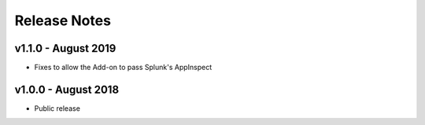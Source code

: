 =============
Release Notes
=============

v1.1.0 - August 2019
--------------------
- Fixes to allow the Add-on to pass Splunk's AppInspect


v1.0.0 - August 2018
--------------------
- Public release
